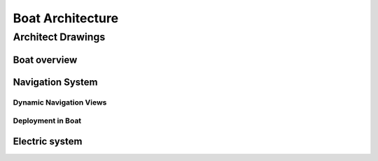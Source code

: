 #################
Boat Architecture
#################


******************
Architect Drawings
******************


Boat overview
=============

.. kroki:: anno_iii.dsl png
   :options:
       view-key: systemLandscape


Navigation System
=================

.. kroki:: anno_iii.dsl png
   :options:
       view-key: systemContext_navigation


.. kroki:: anno_iii.dsl png
   :options:
       view-key: container_navigation


.. kroki:: anno_iii.dsl png
   :options:
       view-key: component_signalk

Dynamic Navigation Views
------------------------

.. kroki:: anno_iii.dsl png
   :options:
       view-key: dynamic_sail_autopilot

Deployment in Boat
------------------

.. kroki:: anno_iii.dsl png
   :options:
       view-key: deployment_live_navigation




Electric system
===============

.. kroki:: anno_iii.dsl png
   :options:
       view-key: systemContext_electric


.. kroki:: anno_iii.dsl png
   :options:
       view-key: container_electric

